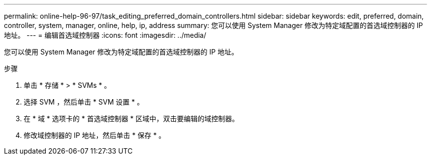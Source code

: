---
permalink: online-help-96-97/task_editing_preferred_domain_controllers.html 
sidebar: sidebar 
keywords: edit, preferred, domain, controller, system, manager, online, help, ip, address 
summary: 您可以使用 System Manager 修改为特定域配置的首选域控制器的 IP 地址。 
---
= 编辑首选域控制器
:icons: font
:imagesdir: ../media/


[role="lead"]
您可以使用 System Manager 修改为特定域配置的首选域控制器的 IP 地址。

.步骤
. 单击 * 存储 * > * SVMs * 。
. 选择 SVM ，然后单击 * SVM 设置 * 。
. 在 * 域 * 选项卡的 * 首选域控制器 * 区域中，双击要编辑的域控制器。
. 修改域控制器的 IP 地址，然后单击 * 保存 * 。

